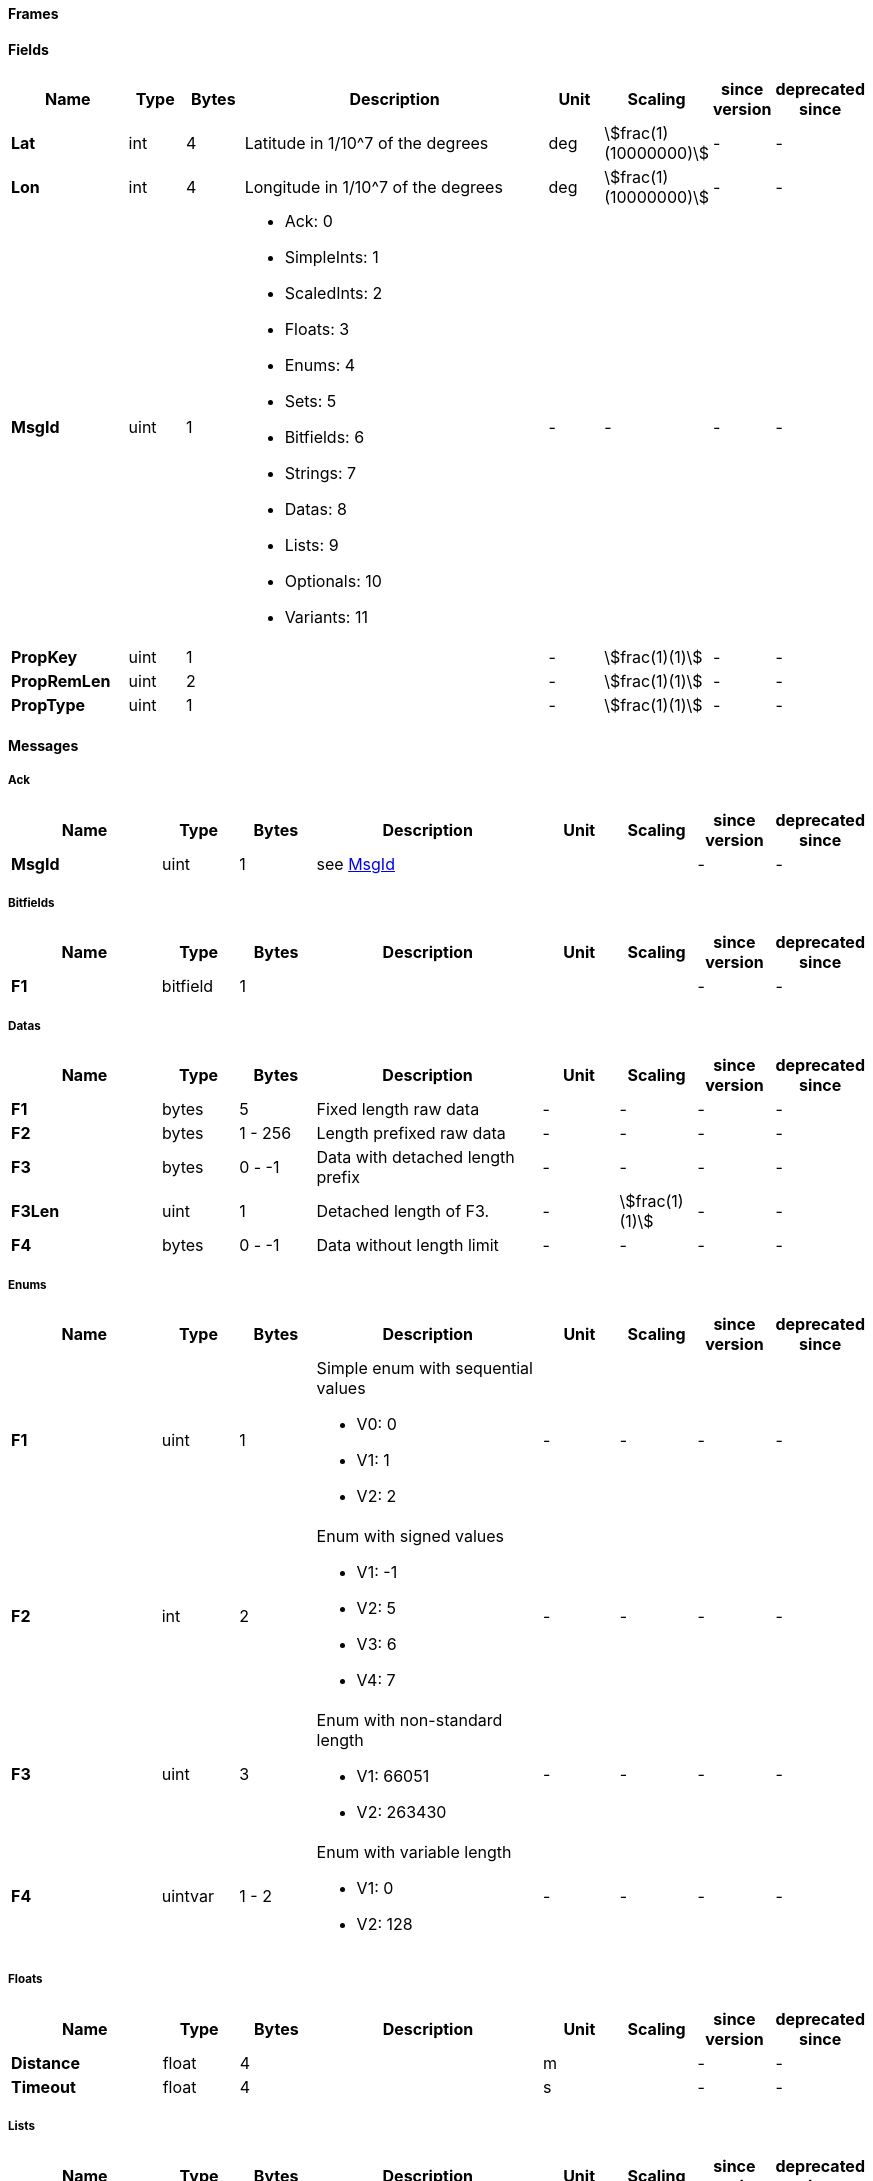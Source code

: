 

==== Frames

==== Fields
[cols="2a,1,1,6a,1,1,1,1",options=header]
|===
|Name
|Type
|Bytes
|Description
|Unit
|Scaling
|since version
|deprecated since


|[#field_Lat]*Lat*
|int|4|Latitude in 1/10^7 of the degrees
|deg|stem:[frac(1)(10000000)] |- |- 
|[#field_Lon]*Lon*
|int|4|Longitude in 1/10^7 of the degrees
|deg|stem:[frac(1)(10000000)] |- |- 
|[#field_MsgId]*MsgId*
|uint|1|

* Ack: 0
* SimpleInts: 1
* ScaledInts: 2
* Floats: 3
* Enums: 4
* Sets: 5
* Bitfields: 6
* Strings: 7
* Datas: 8
* Lists: 9
* Optionals: 10
* Variants: 11
|- |- |- |- 
|[#field_PropKey]*PropKey*
|uint|1|
|- |stem:[frac(1)(1)] |- |- 
|[#field_PropRemLen]*PropRemLen*
|uint|2|
|- |stem:[frac(1)(1)] |- |- 
|[#field_PropType]*PropType*
|uint|1|
|- |stem:[frac(1)(1)] |- |- 
|===

==== Messages

===== Ack


[cols="2a,1,1,3a,1,1,1,1",options=header]
|===
|Name
|Type
|Bytes
|Description
|Unit
|Scaling
|since version
|deprecated since


|[#field_MsgId]*MsgId*
|uint|1|see <<field_MsgId,MsgId>>|||- |- 
|===

===== Bitfields


[cols="2a,1,1,3a,1,1,1,1",options=header]
|===
|Name
|Type
|Bytes
|Description
|Unit
|Scaling
|since version
|deprecated since


|[#field_F1]*F1*
|bitfield|1||||- |- 
|===

===== Datas


[cols="2a,1,1,3a,1,1,1,1",options=header]
|===
|Name
|Type
|Bytes
|Description
|Unit
|Scaling
|since version
|deprecated since


|[#field_F1]*F1*
|bytes
|5|Fixed length raw data
|- |- |-
|-

|[#field_F2]*F2*
|bytes
|1 - 256|Length prefixed raw data
|- |- |-
|-

|[#field_F3]*F3*
|bytes
|0 - -1|Data with detached length prefix
|- |- |-
|-

|[#field_F3Len]*F3Len*
|uint|1|Detached length of F3.
|- |stem:[frac(1)(1)] |- |- 
|[#field_F4]*F4*
|bytes
|0 - -1|Data without length limit
|- |- |-
|-

|===

===== Enums


[cols="2a,1,1,3a,1,1,1,1",options=header]
|===
|Name
|Type
|Bytes
|Description
|Unit
|Scaling
|since version
|deprecated since


|[#field_F1]*F1*
|uint|1|Simple enum with sequential values

* V0: 0
* V1: 1
* V2: 2
|- |- |- |- 
|[#field_F2]*F2*
|int|2|Enum with signed values

* V1: -1
* V2: 5
* V3: 6
* V4: 7
|- |- |- |- 
|[#field_F3]*F3*
|uint|3|Enum with non-standard length

* V1: 66051
* V2: 263430
|- |- |- |- 
|[#field_F4]*F4*
|uintvar|1 - 2|Enum with variable length

* V1: 0
* V2: 128
|- |- |- |- 
|===

===== Floats


[cols="2a,1,1,3a,1,1,1,1",options=header]
|===
|Name
|Type
|Bytes
|Description
|Unit
|Scaling
|since version
|deprecated since


|[#field_Distance]*Distance*
|float|4|
|m||- |- 
|[#field_Timeout]*Timeout*
|float|4|
|s||- |- 
|===

===== Lists


[cols="2a,1,1,3a,1,1,1,1",options=header]
|===
|Name
|Type
|Bytes
|Description
|Unit
|Scaling
|since version
|deprecated since


|[#field_F1]*F1*
|list
|20|Fixed size list of int fields
|- |- |-
|-

|[#field_F2]*F2*
|list
|0 - -1|List of int fields with detached count prefix
|- |- |-
|-

|[#field_F2Count]*F2Count*
|uint|1|
|- |stem:[frac(1)(1)] |- |- 
|[#field_F3]*F3*
|list
|1 - 2041|List of bundles prefixed with number of elements
|- |- |-
|-

|[#field_F4]*F4*
|list
|1 - 256|List of bundles prefixed with serialization length. Every element is prefixed with its serialization length as well.
|- |- |-
|-

|[#field_F5]*F5*
|list
|1 - 2042|List of fixed length bundles prefixed with number of elements. First element is prefixed with the serialization length of the element.
|- |- |-
|-

|===

===== Optionals


[cols="2a,1,1,3a,1,1,1,1",options=header]
|===
|Name
|Type
|Bytes
|Description
|Unit
|Scaling
|since version
|deprecated since


|[#field_F2]*F2*
|optional|0 or 2|
Condition: $Flags.F2Exists
|||- |- 
|[#field_F3]*F3*
|optional|0 or 2|
Condition: !$Flags.F3Missing
|||- |- 
|[#field_Flags]*Flags*
|set
|1|Flags indicating existence of the fields to follow
|- |- |-
|-

|===

===== Scaled Ints


[cols="2a,1,1,3a,1,1,1,1",options=header]
|===
|Name
|Type
|Bytes
|Description
|Unit
|Scaling
|since version
|deprecated since


|[#field_Height]*Height*
|int|4|Height above ellipsoid in mm
|mm|stem:[frac(1)(1)] |- |- 
|[#field_Lat]*Lat*
|int|4|see <<field_Lat,Lat>>|||- |- 
|[#field_Lon]*Lon*
|int|4|see <<field_Lon,Lon>>|||- |- 
|[#field_SomeScaledVal]*SomeScaledVal*
|uint|4|Some scaled value without units.
|- |stem:[frac(1)(100)] |- |- 
|===

===== Sets


[cols="2a,1,1,3a,1,1,1,1",options=header]
|===
|Name
|Type
|Bytes
|Description
|Unit
|Scaling
|since version
|deprecated since


|[#field_F1]*F1*
|set
|1|Sequential 1 byte set
|- |- |-
|-

|[#field_F2]*F2*
|set
|2|Non Sequential 2 bytes set
|- |- |-
|-

|[#field_F3]*F3*
|set
|3|Non standard length (3 bytes) set
|- |- |-
|-

|===

===== Simple Ints


[cols="2a,1,1,3a,1,1,1,1",options=header]
|===
|Name
|Type
|Bytes
|Description
|Unit
|Scaling
|since version
|deprecated since


|[#field_F1]*F1*
|int|1|
|- |stem:[frac(1)(1)] |- |- 
|[#field_F10]*F10*
|uintvar|1 - 4|Using little endian (LEB-128) to encode this field.
|- |stem:[frac(1)(1)] |- |- 
|[#field_F2]*F2*
|uint|1|
|- |stem:[frac(1)(1)] |- |- 
|[#field_F3]*F3*
|int|2|
|- |stem:[frac(1)(1)] |- |- 
|[#field_F4]*F4*
|uint|2|
|- |stem:[frac(1)(1)] |- |- 
|[#field_F5]*F5*
|int|4|
|- |stem:[frac(1)(1)] |- |- 
|[#field_F6]*F6*
|uint|4|
|- |stem:[frac(1)(1)] |- |- 
|[#field_F7]*F7*
|int|8|
|- |stem:[frac(1)(1)] |- |- 
|[#field_F8]*F8*
|uint|8|
|- |stem:[frac(1)(1)] |- |- 
|[#field_F9]*F9*
|intvar|1 - 4|
|- |stem:[frac(1)(1)] |- |- 
|===

===== Strings


[cols="2a,1,1,3a,1,1,1,1",options=header]
|===
|Name
|Type
|Bytes
|Description
|Unit
|Scaling
|since version
|deprecated since


|[#field_F1]*F1*
|string
|5|Fixed length string
|- |- |-
|-

|[#field_F2]*F2*
|string
|1 - 256|Length prefixed string
|- |- |-
|-

|[#field_F3]*F3*
|string
|1 - -1|Zero terminated string
|- |- |-
|-

|[#field_F4]*F4*
|string
|0 - -1|String with detached length prefix
|- |- |-
|-

|[#field_F4Len]*F4Len*
|uint|1|Detached length of F4.
|- |stem:[frac(1)(1)] |- |- 
|[#field_F5]*F5*
|string
|0 - -1|String without length limit
|- |- |-
|-

|===

===== Variants
To demonstrate usage of variants fields, this message contains a list of heterogatious values implemented using variant field. Every element is a key-value pair.

[cols="2a,1,1,3a,1,1,1,1",options=header]
|===
|Name
|Type
|Bytes
|Description
|Unit
|Scaling
|since version
|deprecated since


|[#field_Props1]*Props1*
|list
|1 - 65536|
|- |- |-
|-

|[#field_Props2]*Props2*
|list
|1 - 256|
|- |- |-
|-

|===
